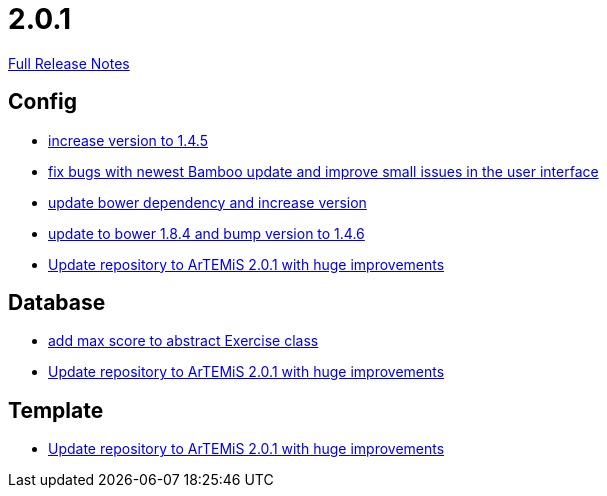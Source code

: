 // SPDX-FileCopyrightText: 2023 Artemis Changelog Contributors
//
// SPDX-License-Identifier: CC-BY-SA-4.0

= 2.0.1

link:https://github.com/ls1intum/Artemis/releases/tag/2.0.1[Full Release Notes]

== Config

* link:https://www.github.com/ls1intum/Artemis/commit/8ac0ef4d3eed39d99393c744c94ec876790eef40[increase version to 1.4.5]
* link:https://www.github.com/ls1intum/Artemis/commit/f62a8d6135bf092510bf1296df390a8081bec996[fix bugs with newest Bamboo update and improve small issues in the user interface]
* link:https://www.github.com/ls1intum/Artemis/commit/0c7b320c0f7f4da093e679b8c575bafa85ab45c0[update bower dependency and increase version]
* link:https://www.github.com/ls1intum/Artemis/commit/7ae4d237e2d9a3d0a840bae8f028b761d465d259[update to bower 1.8.4 and bump version to 1.4.6]
* link:https://www.github.com/ls1intum/Artemis/commit/c8ca828786d2c07e2bf356881af8ff42a49a1a4b[Update repository to ArTEMiS 2.0.1 with huge improvements]


== Database

* link:https://www.github.com/ls1intum/Artemis/commit/ea6cbfdb6608297d76ff83729370c93ba7c4c67d[add max score to abstract Exercise class]
* link:https://www.github.com/ls1intum/Artemis/commit/c8ca828786d2c07e2bf356881af8ff42a49a1a4b[Update repository to ArTEMiS 2.0.1 with huge improvements]


== Template

* link:https://www.github.com/ls1intum/Artemis/commit/c8ca828786d2c07e2bf356881af8ff42a49a1a4b[Update repository to ArTEMiS 2.0.1 with huge improvements]
